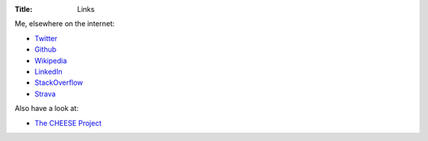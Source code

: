 :Title: Links

Me, elsewhere on the internet:

* `Twitter <https://twitter.com/jameswhanlon>`_
* `Github <https://github.com/jameshanlon>`_
* `Wikipedia <http://en.wikipedia.org/wiki/User:JamieHanlon>`_
* `LinkedIn <https://www.linkedin.com/in/jameswhanlon>`_
* `StackOverflow <http://stackoverflow.com/users/3706348/james>`_
* `Strava <https://www.strava.com/athletes/5351937>`_

Also have a look at:

* `The CHEESE Project <http://www.cheeseproject.co.uk>`_
